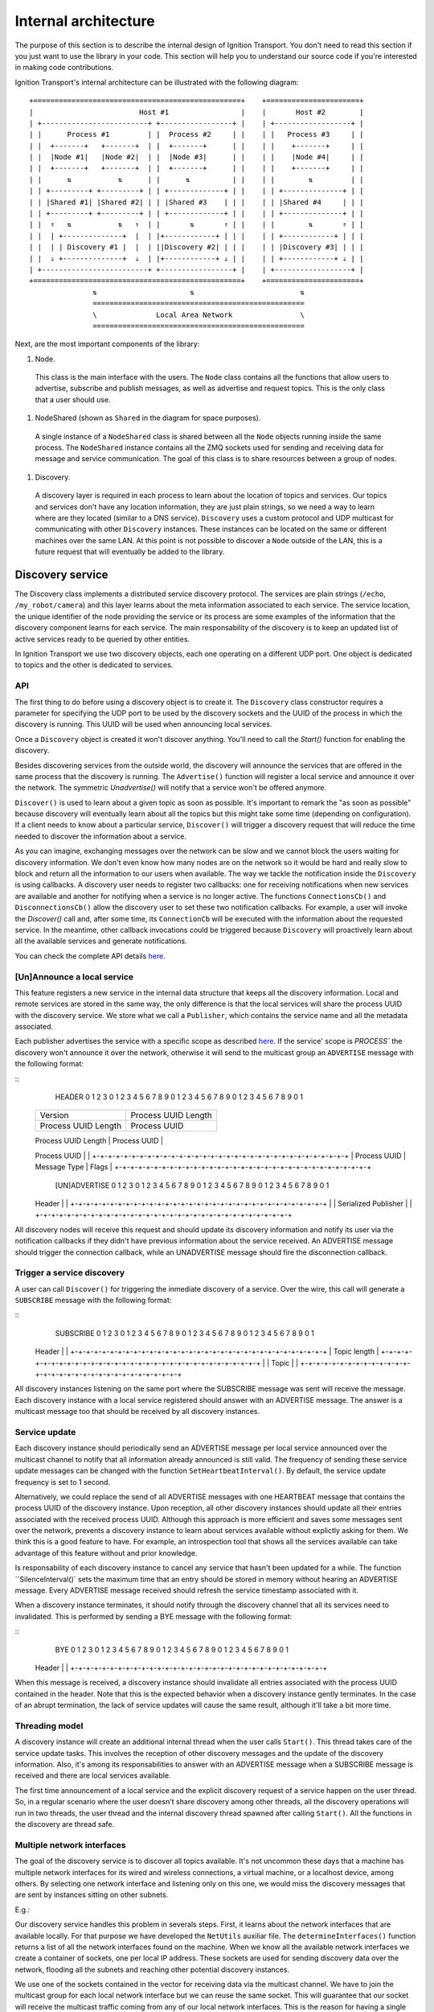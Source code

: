 =====================
Internal architecture
=====================

The purpose of this section is to describe the internal design of Ignition
Transport. You don't need to read this section if you just want to use the
library in your code. This section will help you to understand our source code
if you're interested in making code contributions.

Ignition Transport's internal architecture can be illustrated with the following
diagram:

::

 +=================================================+    +======================+
 |                         Host #1                 |    |       Host #2        |
 | +-------------------------+ +-----------------+ |    | +------------------+ |
 | |      Process #1         | |  Process #2     | |    | |   Process #3     | |
 | |  +-------+   +-------+  | |  +-------+      | |    | |    +-------+     | |
 | |  |Node #1|   |Node #2|  | |  |Node #3|      | |    | |    |Node #4|     | |
 | |  +-------+   +-------+  | |  +-------+      | |    | |    +-------+     | |
 | |      ⇅           ⇅      | |      ⇅          | |    | |        ⇅         | |
 | | +---------+ +---------+ | | +-------------+ | |    | | +--------------+ | |
 | | |Shared #1| |Shared #2| | | |Shared #3    | | |    | | |Shared #4     | | |
 | | +---------+ +---------+ | | +-------------+ | |    | | +--------------+ | |
 | |  ⇑   ⇅           ⇅   ⇑  | |       ⇅       ⇑ | |    | |        ⇅       ⇑ | |
 | |  | +--------------+  |  | |+------------+ | | |    | | +------------+ | | |
 | |  | | Discovery #1 |  |  | ||Discovery #2| | | |    | | |Discovery #3| | | |
 | |  ⇓ +--------------+  ⇓  | |+------------+ ⇓ | |    | | +------------+ ⇓ | |
 | +-------------------------+ +-----------------+ |    | +------------------+ |
 +=================================================+    +======================+
                ⇅                      ⇅                         ⇅
                ==================================================
                \              Local Area Network                \
                ==================================================

Next, are the most important components of the library:

1. Node.

  This class is the main interface with the users. The ``Node`` class contains
  all the functions that allow users to advertise, subscribe and publish
  messages, as well as advertise and request topics. This is the only class that
  a user should use.

1. NodeShared (shown as ``Shared`` in the diagram for space purposes).

  A single instance of a ``NodeShared`` class is shared between all the
  ``Node`` objects running inside the same process. The ``NodeShared`` instance
  contains all the ZMQ sockets used for sending and receiving data for message
  and service communication. The goal of this class is to share resources
  between a group of nodes.

1. Discovery.

  A discovery layer is required in each process to learn about the location of
  topics and services. Our topics and services don't have any location
  information, they are just plain strings, so we need a way to learn where are
  they located (similar to a DNS service). ``Discovery`` uses a custom protocol
  and UDP multicast for communicating with other ``Discovery`` instances. These
  instances can be located on the same or different machines over the same LAN.
  At this point is not possible to discover a ``Node`` outside of the LAN, this
  is a future request that will eventually be added to the library.


Discovery service
=================

The Discovery class implements a distributed service discovery protocol. The
services are plain strings (``/echo``, ``/my_robot/camera``) and this layer
learns about the meta information associated to each service. The service
location, the unique identifier of the node providing the service or its process
are some examples of the information that the discovery component learns for
each service. The main responsability of the discovery is to keep an updated
list of active services ready to be queried by other entities.

In Ignition Transport we use two discovery objects, each one operating on a
different UDP port. One object is dedicated to topics and the other is dedicated
to services.

API
---

The first thing to do before using a discovery object is to create it. The
``Discovery`` class constructor requires a parameter for specifying the UDP port
to be used by the discovery sockets and the UUID of the process in which the
discovery is running. This UUID will be used when announcing local services.

Once a ``Discovery`` object is created it won't discover anything. You'll need
to call the `Start()` function for enabling the discovery.

Besides discovering services from the outside world, the discovery will announce
the services that are offered in the same process that the discovery is running.
The ``Advertise()`` function will register a local service and announce it over
the network. The symmetric `Unadvertise()` will notify that a service won't be
offered anymore.

``Discover()`` is used to learn about a given topic as soon as possible. It's
important to remark the "as soon as possible" because discovery will eventually
learn about all the topics but this might take some time (depending on
configuration). If a client needs to know about a particular service,
``Discover()`` will trigger a discovery request that will reduce the time needed
to discover the information about a service.

As you can imagine, exchanging messages over the network can be slow and we
cannot block the users waiting for discovery information. We don't even know how
many nodes are on the network so it would be hard and really slow to block and
return all the information to our users when available. The way we tackle the
notification  inside the ``Discovery`` is using callbacks. A discovery user
needs to register two callbacks: one for receiving notifications when new
services are available  and another for notifying when a service is no longer
active. The functions       ``ConnectionsCb()`` and ``DisconnectionsCb()`` allow
the discovery user to set these two notification callbacks. For example, a user
will invoke the `Discover()` call and, after some time, its ``ConnectionCb``
will be executed with the information about the requested service. In the
meantime, other callback invocations could be triggered because ``Discovery``
will proactively learn about all the available services and generate
notifications.

You can check the complete API details
`here <http://ignition-transport.readthedocs.io/en/latest/api/api.html>`_.

[Un]Announce a local service
--------------------------

This feature registers a new service in the internal data structure that keeps
all the discovery information. Local and remote services are stored in the same
way, the only difference is that the local services will share the process UUID
with the discovery service. We store what we call a ``Publisher``, which
contains the service name and all the metadata associated.

Each publisher advertises the service with a specific scope as described `here
<http://ignition-transport.readthedocs.io/en/latest/nodesAndTopics/nodesAndTopics.html#topic-scope>`_.
If the service' scope is `PROCESS`` the discovery won't announce it over the
network, otherwise it will send to the multicast group an
``ADVERTISE`` message with the following format:

::
   HEADER
   0                   1                   2                   3
   0 1 2 3 4 5 6 7 8 9 0 1 2 3 4 5 6 7 8 9 0 1 2 3 4 5 6 7 8 9 0 1
  +-+-+-+-+-+-+-+-+-+-+-+-+-+-+-+-+-+-+-+-+-+-+-+-+-+-+-+-+-+-+-+-+
  |            Version            |     Process UUID Length       |
  +-+-+-+-+-+-+-+-+-+-+-+-+-+-+-+-+-+-+-+-+-+-+-+-+-+-+-+-+-+-+-+-+
  |     Process UUID Length       |         Process UUID          |
  +-+-+-+-+-+-+-+-+-+-+-+-+-+-+-+-+-+-+-+-+-+-+-+-+-+-+-+-+-+-+-+-+
  |                                                               |
  \                          Process UUID                         \
  |                                                               |
  +-+-+-+-+-+-+-+-+-+-+-+-+-+-+-+-+-+-+-+-+-+-+-+-+-+-+-+-+-+-+-+-+
  | Process UUID  |  Message Type |             Flags             |
  +-+-+-+-+-+-+-+-+-+-+-+-+-+-+-+-+-+-+-+-+-+-+-+-+-+-+-+-+-+-+-+-+

   [UN]ADVERTISE
   0                   1                   2                   3
   0 1 2 3 4 5 6 7 8 9 0 1 2 3 4 5 6 7 8 9 0 1 2 3 4 5 6 7 8 9 0 1
  +-+-+-+-+-+-+-+-+-+-+-+-+-+-+-+-+-+-+-+-+-+-+-+-+-+-+-+-+-+-+-+-+
  |                                                               |
  \                            Header                             \
  |                                                               |
  +-+-+-+-+-+-+-+-+-+-+-+-+-+-+-+-+-+-+-+-+-+-+-+-+-+-+-+-+-+-+-+-+
  |                                                               |
  \                     Serialized Publisher                      \
  |                                                               |
  +-+-+-+-+-+-+-+-+-+-+-+-+-+-+-+-+-+-+-+-+-+-+-+-+-+-+-+-+-+-+-+-+


All discovery nodes will receive this request and should update its discovery
information and notify its user via the notification callbacks if they didn't
have previous information about the service received. An ADVERTISE message
should trigger the connection callback, while an UNADVERTISE message should fire
the disconnection callback.

Trigger a service discovery
---------------------------

A user can call ``Discover()`` for triggering the inmediate discovery of a
service. Over the wire, this call will generate a ``SUBSCRIBE`` message with
the following format:

::
   SUBSCRIBE
   0                   1                   2                   3
   0 1 2 3 4 5 6 7 8 9 0 1 2 3 4 5 6 7 8 9 0 1 2 3 4 5 6 7 8 9 0 1
  +-+-+-+-+-+-+-+-+-+-+-+-+-+-+-+-+-+-+-+-+-+-+-+-+-+-+-+-+-+-+-+-+
  |                                                               |
  \                            Header                             \
  |                                                               |
  +-+-+-+-+-+-+-+-+-+-+-+-+-+-+-+-+-+-+-+-+-+-+-+-+-+-+-+-+-+-+-+-+
  |                         Topic length                          |
  +-+-+-+-+-+-+-+-+-+-+-+-+-+-+-+-+-+-+-+-+-+-+-+-+-+-+-+-+-+-+-+-+
  |                                                               |
  \                            Topic                              \
  |                                                               |
  +-+-+-+-+-+-+-+-+-+-+-+-+-+-+-+-+-+-+-+-+-+-+-+-+-+-+-+-+-+-+-+-+


All discovery instances listening on the same port where the SUBSCRIBE message
was sent will receive the message. Each discovery instance with a local service
registered should answer with an ADVERTISE message. The answer is a multicast
message too that should be received by all discovery instances.

Service update
--------------

Each discovery instance should periodically send an ADVERTISE message per local
service announced over the multicast channel to notify that all information
already announced is still valid. The frequency of sending these service update
messages can be changed with the function ``SetHeartbeatInterval()``. By
default, the service update frequency is set to 1 second.

Alternatively, we could replace the send of all ADVERTISE messages with one
HEARTBEAT message that contains the process UUID of the discovery instance. Upon
reception, all other discovery instances should update all their entries
associated with the received process UUID. Although this approach is more
efficient and saves some messages sent over the network, prevents a discovery
instance to learn about services available without explictly asking for them.
We think this is a good feature to have. For example, an introspection tool that
shows all the services available can take advantage of this feature without and
prior knowledge.

Is responsability of each discovery instance to cancel any service that hasn't
been updated for a while. The function ``SilenceInterval()` sets the maximum
time that an entry should be stored in memory without hearing an ADVERTISE
message. Every ADVERTISE message received should refresh the service timestamp
associated with it.

When a discovery instance terminates, it should notify through the discovery
channel that all its services need to invalidated. This is performed by sending
a BYE message with the following format:


::
   BYE
   0                   1                   2                   3
   0 1 2 3 4 5 6 7 8 9 0 1 2 3 4 5 6 7 8 9 0 1 2 3 4 5 6 7 8 9 0 1
  +-+-+-+-+-+-+-+-+-+-+-+-+-+-+-+-+-+-+-+-+-+-+-+-+-+-+-+-+-+-+-+-+
  |                                                               |
  \                            Header                             \
  |                                                               |
  +-+-+-+-+-+-+-+-+-+-+-+-+-+-+-+-+-+-+-+-+-+-+-+-+-+-+-+-+-+-+-+-+

When this message is received, a discovery instance should invalidate all
entries associated with the process UUID contained in the header. Note that this
is the expected behavior when a discovery instance gently terminates. In the
case of an abrupt termination, the lack of service updates will cause the same
result, although it'll take a bit more time.


Threading model
---------------

A discovery instance will create an additional internal thread when the user
calls ``Start()``. This thread takes care of the service update tasks. This
involves the reception of other discovery messages and the update of the
discovery information. Also, it's among its responsabilities to answer with an
ADVERTISE message when a SUBSCRIBE message is received and there are local
services available.

The first time announcement of a local service and the explicit discovery
request of a service happen on the user thread. So, in a regular scenario where
the user doesn't share discovery among other threads, all the discovery
operations will run in two threads, the user thread and the internal discovery
thread spawned after calling ``Start()``. All the functions in the discovery are
thread safe.

Multiple network interfaces
---------------------------

The goal of the discovery service is to discover all topics available. It's not
uncommon these days that a machine has multiple network interfaces for its wired
and wireless connections, a virtual machine, or a localhost device, among
others. By selecting one network interface and listening only on this one, we
would miss the discovery messages that are sent by instances sitting on other
subnets.

E.g.:

Our discovery service handles this problem in severals steps. First, it learns
about the network interfaces that are available locally. For that purpose we
have developed the ``NetUtils`` auxiliar file. The ``determineInterfaces()``
function returns a list of all the network interfaces found on the machine.
When we know all the available network interfaces we create a container of
sockets, one per local IP address. These sockets are used for sending discovery
data over the network, flooding all the subnets and reaching other potential
discovery instances.

We use one of the sockets contained in the vector for receiving data via the
multicast channel. We have to join the multicast group for each local network
interface but we can reuse the same socket. This will guarantee that our socket
will receive the multicast traffic coming from any of our local network
interfaces. This is the reason for having a single `bind()` function in our call
even if we can receive from multiple interfaces. Our receiving socket is the one
we register in the ``zmq::poll()` function for processing incoming discovery
data.

When it's time to send outbound data, we iterate through the list of sockets and
send the message over each one, flooding all the subnets with our discovery
requests.

Note that the result of ``determineInterfaces()`` can be manually set by using
the ``IGN_IP`` environment variable, as described `here <http://ignition-transport.readthedocs.io/en/latest/environment_variables/env_variables.html>`_. This will essentially ignore other network interfaces,
isolating all discovery traffic through the specified interface.
